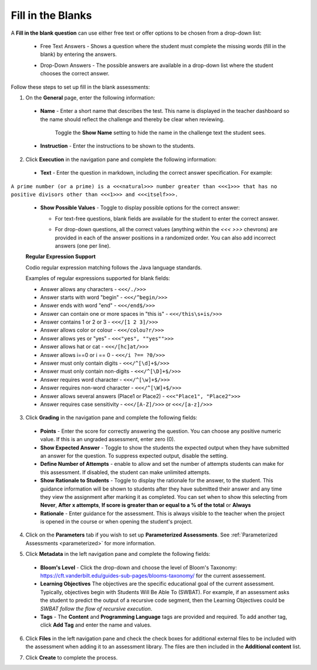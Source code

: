 .. meta::
   :description: Fill in the blanks questions can use either free text or offer options to be chosen from a drop-down list.
   
.. _fill-in-blanks:

Fill in the Blanks
==================
A **Fill in the blank question** can use either free text or offer options to be chosen from a drop-down list:

 - Free Text Answers - Shows a question where the student must complete the missing words (fill in the blank) by entering the answers.

   .. image:: /img/guides/assessments-fitb1.png
      :alt: Free Text

 - Drop-Down Answers - The possible answers are available in a drop-down list where the student chooses the correct answer. 

   .. image:: /img/guides/assessments-fitb2.png
      :alt: Drop-Down

Follow these steps to set up fill in the blank assessments:

1. On the **General** page, enter the following information:

   .. image:: /img/guides/assessment_general.png
      :alt: General

  - **Name** - Enter a short name that describes the test. This name is displayed in the teacher dashboard so the name should reflect the challenge and thereby be clear when reviewing.

     Toggle the **Show Name** setting to hide the name in the challenge text the student sees.
   
  - **Instruction** - Enter the instructions to be shown to the students.

2. Click **Execution** in the navigation pane and complete the following information:

   .. image:: /img/guides/assessment_fitb_exec.png
      :alt: Execution

  - **Text** - Enter the question in markdown, including the correct answer specification. For example:

``A prime number (or a prime) is a <<<natural>>> number greater than <<<1>>> that has no positive divisors other than <<<1>>> and <<<itself>>>.``
    
  
  - **Show Possible Values** - Toggle to display possible options for the correct answer:
    
    - For text-free questions, blank fields are available for the student to enter the correct answer.
    - For drop-down questions, all the correct values (anything within the `<<< >>>` chevrons) are provided in each of the answer positions in a randomized order. You can also add incorrect answers (one per line).

      .. image:: /img/guides/distractors.png
         :alt: Distractors

  **Regular Expression Support**

  Codio regular expression matching follows the Java language standards.
  
  Examples of regular expressions supported for blank fields:

  - Answer allows any characters -  ``<<</./>>>`` 
  - Answer starts with word "begin" -  ``<<</^begin/>>>``
  - Answer ends with word "end" -  ``<<</end$/>>>``
  - Answer can contain one or more spaces in "this is"  -  ``<<</this\s+is/>>>``
  - Answer contains 1 or 2 or 3 -  ``<<</[1 2 3]/>>>`` 
  - Answer allows color or colour -  ``<<</colou?r/>>>`` 
  - Answer allows yes or "yes" -  ``<<<"yes", ""yes"">>>`` 
  - Answer allows hat or cat -  ``<<</[hc]at/>>>`` 
  - Answer allows i==0 or i == 0 -  ``<<</i ?== ?0/>>>`` 
  - Answer must only contain digits -  ``<<</^[\d]+$/>>>`` 
  - Answer must only contain non-digits -  ``<<</^[\D]+$/>>>``
  - Answer requires word character -  ``<<</^[\w]+$/>>>`` 
  - Answer requires non-word character -  ``<<</^[\W]+$/>>>`` 
  - Answer allows several answers (Place1 or Place2) -  ``<<<"Place1", "Place2">>>`` 
  - Answer requires case sensitivity - ``<<</[A-Z]/>>>`` or ``<<</[a-z]/>>>``

3. Click **Grading** in the navigation pane and complete the following fields:

   .. image:: /img/guides/assessment_fitb_grading.png
      :alt: Grading

  - **Points** - Enter the score for correctly answering the question. You can choose any positive numeric value. If this is an ungraded assessment, enter zero (0).

  - **Show Expected Answer** - Toggle to show the students the expected output when they have submitted an answer for the question. To suppress expected output, disable the setting. 
  
  - **Define Number of Attempts** - enable to allow and set the number of attempts students can make for this assessment. If disabled, the student can make unlimited attempts.

  - **Show Rationale to Students** - Toggle to display the rationale for the answer, to the student. This guidance information will be shown to students after they have submitted their answer and any time they view the assignment after marking it as completed. You can set when to show this selecting from **Never**, **After x attempts**, **If score is greater than or equal to a % of the total** or **Always**

  - **Rationale** - Enter guidance for the assessment. This is always visible to the teacher when the project is opened in the course or when opening the student's project. 

4. Click on the **Parameters** tab if you wish to set up **Parameterized Assessments**. See :ref:`Parameterized Assessments <parameterized>` for more information.

5. Click **Metadata** in the left navigation pane and complete the following fields:

   .. image:: /img/guides/assessment_metadata.png
      :alt: Metadata

  - **Bloom's Level** - Click the drop-down and choose the level of Bloom's Taxonomy: https://cft.vanderbilt.edu/guides-sub-pages/blooms-taxonomy/ for the current assessement.
  - **Learning Objectives** The objectives are the specific educational goal of the current assessment. Typically, objectives begin with Students Will Be Able To (SWBAT). For example, if an assessment asks the student to predict the output of a recursive code segment, then the Learning Objectives could be *SWBAT follow the flow of recursive execution*.
  - **Tags** - The **Content** and **Programming Language** tags are provided and required. To add another tag, click **Add Tag** and enter the name and values.

6. Click **Files** in the left navigation pane and check the check boxes for additional external files to be included with the assessment when adding it to an assessment library. The files are then included in the **Additional content** list.

   .. image:: /img/guides/assessment_files.png
      :alt: Files

7. Click **Create** to complete the process.